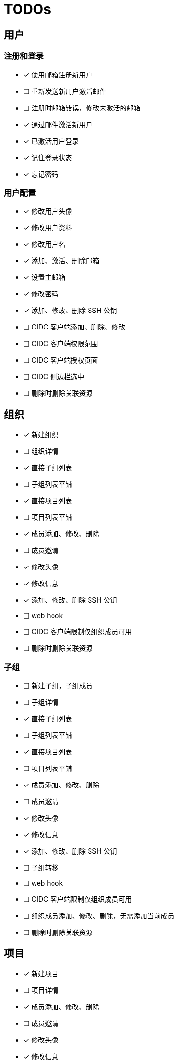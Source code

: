 = TODOs

== 用户

=== 注册和登录

- [x] 使用邮箱注册新用户
- [ ] 重新发送新用户激活邮件
- [ ] 注册时邮箱错误，修改未激活的邮箱
- [x] 通过邮件激活新用户
- [x] 已激活用户登录
- [x] 记住登录状态
- [x] 忘记密码

=== 用户配置

- [x] 修改用户头像
- [x] 修改用户资料
- [x] 修改用户名
- [x] 添加、激活、删除邮箱
- [x] 设置主邮箱
- [x] 修改密码
- [x] 添加、修改、删除 SSH 公钥
- [ ] OIDC 客户端添加、删除、修改
- [ ] OIDC 客户端权限范围
- [ ] OIDC 客户端授权页面
- [ ] OIDC 侧边栏选中
- [ ] 删除时删除关联资源

== 组织

- [x] 新建组织
- [ ] 组织详情
- [x] 直接子组列表
- [ ] 子组列表平铺
- [x] 直接项目列表
- [ ] 项目列表平铺
- [x] 成员添加、修改、删除
- [ ] 成员邀请
- [x] 修改头像
- [x] 修改信息
- [x] 添加、修改、删除 SSH 公钥
- [ ] web hook
- [ ] OIDC 客户端限制仅组织成员可用
- [ ] 删除时删除关联资源

=== 子组

- [ ] 新建子组，子组成员
- [ ] 子组详情
- [x] 直接子组列表
- [ ] 子组列表平铺
- [x] 直接项目列表
- [ ] 项目列表平铺
- [x] 成员添加、修改、删除
- [ ] 成员邀请
- [x] 修改头像
- [x] 修改信息
- [x] 添加、修改、删除 SSH 公钥
- [ ] 子组转移
- [ ] web hook
- [ ] OIDC 客户端限制仅组织成员可用
- [ ] 组织成员添加、修改、删除，无需添加当前成员
- [ ] 删除时删除关联资源

== 项目

- [x] 新建项目
- [ ] 项目详情
- [x] 成员添加、修改、删除
- [ ] 成员邀请
- [x] 修改头像
- [x] 修改信息
- [x] 添加、修改、删除 SSH 公钥
- [ ] 收藏
- [ ] 关注
- [ ] web hook
- [ ] 删除时删除关联资源

=== 仓库

==== 文件

- [x] 查看源码，语法高亮
- [ ] Markup 解析
- [ ] 查看文本文件
- [ ] 查看图片
- [ ] 下载二进制
- [ ] 新建
- [ ] 修改
- [ ] 删除
- [x] zip/tar.gz 压缩包

==== 提交

- [x] 提交列表
- [x] 提交详情
- [ ] GPG 签名

==== 分支

- [x] 分支列表
- [x] 新建
- [x] 删除
- [ ] 保护分支

==== 标签

- [x] 标签列表
- [x] 标签详情
- [x] 新建
- [x] 删除
- [ ] 保护标签
- [ ] GPG 签名
- [ ] 删除时删除关联资源
- [ ] 发行版

==== 对比

- [x] commit/branch/tag 对比
- [ ] 垮仓库
- [ ] 双栏对比
- [ ] 修改行统计
- [ ] 差异分页
- [ ] 差异缓存
- [ ] 差异宽度问题
- [ ] 文件折叠

==== Pull Request

- [ ] fork
- [ ] 新建

== 工作台

- [x] 组织列表
- [x] 项目列表

== Expore

- [x] 组织列表
- [x] 项目列表

== 其他

- [ ] 图片剪裁
- [ ] 权限控制细化
- [ ] CSRF Token
- [ ] 审计
